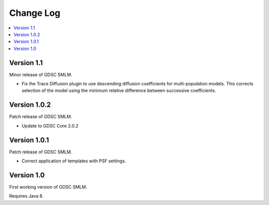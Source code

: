 Change Log
==========

.. contents::
   :local:


Version 1.1
-----------

Minor release of GDSC SMLM.

* Fix the Trace Diffusion plugin to use descending diffusion coefficients for multi-population
  models. This corrects selection of the model using the minimum relative difference between
  successive coefficients.


Version 1.0.2
-----------

Patch release of GDSC SMLM.

* Update to GDSC Core 2.0.2


Version 1.0.1
-------------

Patch release of GDSC SMLM.

* Correct application of templates with PSF settings.


Version 1.0
-----------

First working version of GDSC SMLM.

Requires Java 8.
